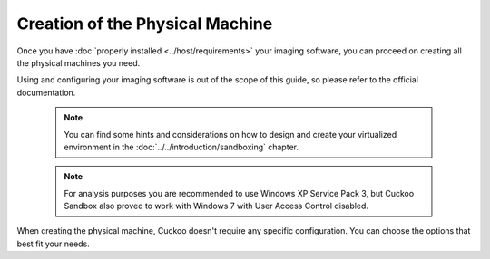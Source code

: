 ================================
Creation of the Physical Machine
================================

Once you have :doc:`properly installed <../host/requirements>` your imaging
software, you can proceed on creating all the physical machines you need.

Using and configuring your imaging software is out of the scope of this
guide, so please refer to the official documentation.

    .. note::

        You can find some hints and considerations on how to design and create
        your virtualized environment in the :doc:`../../introduction/sandboxing`
        chapter.

    .. note::
        For analysis purposes you are recommended to use Windows XP Service Pack
        3, but Cuckoo Sandbox also proved to work with Windows 7 with User
        Access Control disabled.


When creating the physical machine, Cuckoo doesn't require any specific
configuration. You can choose the options that best fit your needs.
